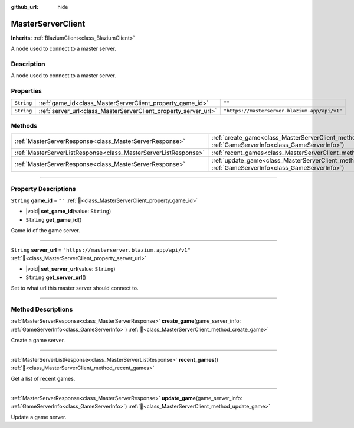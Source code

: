 :github_url: hide

.. DO NOT EDIT THIS FILE!!!
.. Generated automatically from Godot engine sources.
.. Generator: https://github.com/blazium-engine/blazium/tree/4.3/doc/tools/make_rst.py.
.. XML source: https://github.com/blazium-engine/blazium/tree/4.3/modules/blazium_sdk/doc_classes/MasterServerClient.xml.

.. _class_MasterServerClient:

MasterServerClient
==================

**Inherits:** :ref:`BlaziumClient<class_BlaziumClient>`

A node used to connect to a master server.

.. rst-class:: classref-introduction-group

Description
-----------

A node used to connect to a master server.

.. rst-class:: classref-reftable-group

Properties
----------

.. table::
   :widths: auto

   +------------+-----------------------------------------------------------------+-----------------------------------------------+
   | ``String`` | :ref:`game_id<class_MasterServerClient_property_game_id>`       | ``""``                                        |
   +------------+-----------------------------------------------------------------+-----------------------------------------------+
   | ``String`` | :ref:`server_url<class_MasterServerClient_property_server_url>` | ``"https://masterserver.blazium.app/api/v1"`` |
   +------------+-----------------------------------------------------------------+-----------------------------------------------+

.. rst-class:: classref-reftable-group

Methods
-------

.. table::
   :widths: auto

   +-----------------------------------------------------------------+---------------------------------------------------------------------------------------------------------------------------------------+
   | :ref:`MasterServerResponse<class_MasterServerResponse>`         | :ref:`create_game<class_MasterServerClient_method_create_game>`\ (\ game_server_info\: :ref:`GameServerInfo<class_GameServerInfo>`\ ) |
   +-----------------------------------------------------------------+---------------------------------------------------------------------------------------------------------------------------------------+
   | :ref:`MasterServerListResponse<class_MasterServerListResponse>` | :ref:`recent_games<class_MasterServerClient_method_recent_games>`\ (\ )                                                               |
   +-----------------------------------------------------------------+---------------------------------------------------------------------------------------------------------------------------------------+
   | :ref:`MasterServerResponse<class_MasterServerResponse>`         | :ref:`update_game<class_MasterServerClient_method_update_game>`\ (\ game_server_info\: :ref:`GameServerInfo<class_GameServerInfo>`\ ) |
   +-----------------------------------------------------------------+---------------------------------------------------------------------------------------------------------------------------------------+

.. rst-class:: classref-section-separator

----

.. rst-class:: classref-descriptions-group

Property Descriptions
---------------------

.. _class_MasterServerClient_property_game_id:

.. rst-class:: classref-property

``String`` **game_id** = ``""`` :ref:`🔗<class_MasterServerClient_property_game_id>`

.. rst-class:: classref-property-setget

- |void| **set_game_id**\ (\ value\: ``String``\ )
- ``String`` **get_game_id**\ (\ )

Game id of the game server.

.. rst-class:: classref-item-separator

----

.. _class_MasterServerClient_property_server_url:

.. rst-class:: classref-property

``String`` **server_url** = ``"https://masterserver.blazium.app/api/v1"`` :ref:`🔗<class_MasterServerClient_property_server_url>`

.. rst-class:: classref-property-setget

- |void| **set_server_url**\ (\ value\: ``String``\ )
- ``String`` **get_server_url**\ (\ )

Set to what url this master server should connect to.

.. rst-class:: classref-section-separator

----

.. rst-class:: classref-descriptions-group

Method Descriptions
-------------------

.. _class_MasterServerClient_method_create_game:

.. rst-class:: classref-method

:ref:`MasterServerResponse<class_MasterServerResponse>` **create_game**\ (\ game_server_info\: :ref:`GameServerInfo<class_GameServerInfo>`\ ) :ref:`🔗<class_MasterServerClient_method_create_game>`

Create a game server.

.. rst-class:: classref-item-separator

----

.. _class_MasterServerClient_method_recent_games:

.. rst-class:: classref-method

:ref:`MasterServerListResponse<class_MasterServerListResponse>` **recent_games**\ (\ ) :ref:`🔗<class_MasterServerClient_method_recent_games>`

Get a list of recent games.

.. rst-class:: classref-item-separator

----

.. _class_MasterServerClient_method_update_game:

.. rst-class:: classref-method

:ref:`MasterServerResponse<class_MasterServerResponse>` **update_game**\ (\ game_server_info\: :ref:`GameServerInfo<class_GameServerInfo>`\ ) :ref:`🔗<class_MasterServerClient_method_update_game>`

Update a game server.

.. |virtual| replace:: :abbr:`virtual (This method should typically be overridden by the user to have any effect.)`
.. |const| replace:: :abbr:`const (This method has no side effects. It doesn't modify any of the instance's member variables.)`
.. |vararg| replace:: :abbr:`vararg (This method accepts any number of arguments after the ones described here.)`
.. |constructor| replace:: :abbr:`constructor (This method is used to construct a type.)`
.. |static| replace:: :abbr:`static (This method doesn't need an instance to be called, so it can be called directly using the class name.)`
.. |operator| replace:: :abbr:`operator (This method describes a valid operator to use with this type as left-hand operand.)`
.. |bitfield| replace:: :abbr:`BitField (This value is an integer composed as a bitmask of the following flags.)`
.. |void| replace:: :abbr:`void (No return value.)`
